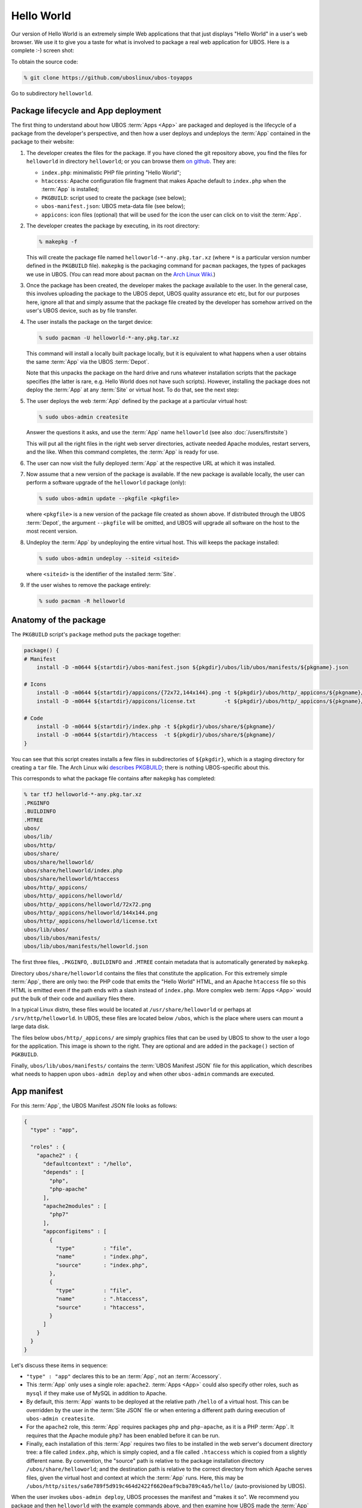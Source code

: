 Hello World
===========

Our version of Hello World is an extremely simple Web applications that that just displays
"Hello World" in a user's web browser. We use it to give you a taste for what is involved
to package a real web application
for UBOS. Here is a complete :-) screen shot:

.. image:: /images/helloworld-screenshot.png

To obtain the source code:

.. code-block:: none

   % git clone https://github.com/uboslinux/ubos-toyapps

Go to subdirectory ``helloworld``.

Package lifecycle and App deployment
------------------------------------

The first thing to understand about how UBOS :term:`Apps <App>` are packaged and deployed is the
lifecycle of a package from the developer's perspective, and then how a user deploys
and undeploys the :term:`App` contained in the package to their website:

#. The developer creates the files for the package. If you have cloned the git repository above,
   you find the files for ``helloworld`` in directory ``helloworld``; or you can browse
   them `on github <https://github.com/uboslinux/ubos-toyapps/tree/master/helloworld>`_. They
   are:

   * ``index.php``: minimalistic PHP file printing "Hello World";
   * ``htaccess``: Apache configuration file fragment that makes Apache default to
     ``index.php`` when the :term:`App` is installed;
   * ``PKGBUILD``: script used to create the package (see below);
   * ``ubos-manifest.json``: UBOS meta-data file (see below);
   * ``appicons``: icon files (optional) that will be used for the icon the user can click
     on to visit the :term:`App`.

#. The developer creates the package by executing, in its root directory:

   .. code-block:: none

      % makepkg -f

   This will create the package file named ``helloworld-*-any.pkg.tar.xz`` (where
   ``*`` is a particular version number defined in the ``PKGBUILD`` file).
   ``makepkg`` is the packaging command for ``pacman`` packages, the types of
   packages we use in UBOS. (You can read more about ``pacman`` on the
   `Arch Linux Wiki <https://wiki.archlinux.org/index.php/Pacman>`_.)

#. Once the package has been created, the developer makes the package available to the user.
   In the general case, this involves uploading the package to the UBOS depot, UBOS quality
   assurance etc etc, but for our purposes here, ignore all that and simply assume that the
   package file created by the developer has somehow arrived on the user's UBOS device,
   such as by file transfer.

#. The user installs the package on the target device:

   .. code-block:: none

      % sudo pacman -U helloworld-*-any.pkg.tar.xz

   This command will install a locally built package locally, but it is equivalent to
   what happens when a user obtains the same :term:`App` via the UBOS :term:`Depot`.

   Note that this unpacks the package on the hard drive and runs whatever installation
   scripts that the package specifies (the latter is rare, e.g. Hello World does not
   have such scripts). However, installing the package does not deploy the :term:`App` at any
   :term:`Site` or virtual host. To do that, see the next step:

#. The user deploys the web :term:`App` defined by the package at a particular virtual host:

   .. code-block:: none

      % sudo ubos-admin createsite

   Answer the questions it asks, and use the :term:`App` name ``helloworld`` (see also
   :doc:`/users/firstsite`)

   This will put all the right files in the right web server directories, activate
   needed Apache modules, restart servers, and the like. When this command completes,
   the :term:`App` is ready for use.

#. The user can now visit the fully deployed :term:`App` at the respective URL at which it
   was installed.

#. Now assume that a new version of the package is available. If the new package is available
   locally, the user can perform a software upgrade of the ``helloworld`` package (only):

   .. code-block:: none

      % sudo ubos-admin update --pkgfile <pkgfile>

   where ``<pkgfile>`` is a new version of the package file created as shown above.
   If distributed through the UBOS :term:`Depot`, the argument ``--pkgfile`` will be
   omitted, and UBOS will upgrade all software on the host to the most recent version.

#. Undeploy the :term:`App` by undeploying the entire virtual host. This will keeps the
   package installed:

   .. code-block:: none

      % sudo ubos-admin undeploy --siteid <siteid>

   where ``<siteid>`` is the identifier of the installed :term:`Site`.

#. If the user wishes to remove the package entirely:

   .. code-block:: none

      % sudo pacman -R helloworld

Anatomy of the package
----------------------

The ``PKGBUILD`` script's ``package`` method puts the package together:

.. code-block:: none

   package() {
   # Manifest
       install -D -m0644 ${startdir}/ubos-manifest.json ${pkgdir}/ubos/lib/ubos/manifests/${pkgname}.json

   # Icons
       install -D -m0644 ${startdir}/appicons/{72x72,144x144}.png -t ${pkgdir}/ubos/http/_appicons/${pkgname}/
       install -D -m0644 ${startdir}/appicons/license.txt         -t ${pkgdir}/ubos/http/_appicons/${pkgname}/

   # Code
       install -D -m0644 ${startdir}/index.php -t ${pkgdir}/ubos/share/${pkgname}/
       install -D -m0644 ${startdir}/htaccess  -t ${pkgdir}/ubos/share/${pkgname}/
   }

You can see that this script creates installs a few files in subdirectories of ``${pkgdir}``,
which is a staging directory for creating a ``tar`` file. The Arch Linux wiki
`describes PKGBUILD <https://wiki.archlinux.org/index.php/Creating_packages>`_;
there is nothing UBOS-specific about this.

This corresponds to what the package file contains after ``makepkg`` has completed:

.. code-block:: none

   % tar tfJ helloworld-*-any.pkg.tar.xz
   .PKGINFO
   .BUILDINFO
   .MTREE
   ubos/
   ubos/lib/
   ubos/http/
   ubos/share/
   ubos/share/helloworld/
   ubos/share/helloworld/index.php
   ubos/share/helloworld/htaccess
   ubos/http/_appicons/
   ubos/http/_appicons/helloworld/
   ubos/http/_appicons/helloworld/72x72.png
   ubos/http/_appicons/helloworld/144x144.png
   ubos/http/_appicons/helloworld/license.txt
   ubos/lib/ubos/
   ubos/lib/ubos/manifests/
   ubos/lib/ubos/manifests/helloworld.json

The first three files, ``.PKGINFO``, ``.BUILDINFO`` and ``.MTREE`` contain metadata that is
automatically generated by ``makepkg``.

Directory ``ubos/share/helloworld`` contains the files that constitute the application. For this
extremely simple :term:`App`, there are only two: the PHP code that emits the "Hello World" HTML,
and an Apache ``htaccess`` file so this HTML is emitted even if the path ends
with a slash instead of ``index.php``. More complex web :term:`Apps <App>` would put the bulk of their
code and auxiliary files there.

In a typical Linux distro, these files would be located at ``/usr/share/helloworld`` or
perhaps at ``/srv/http/helloworld``. In UBOS, these files are located below ``/ubos``, which
is the place where users can mount a large data disk.

.. image:: /images/helloworld-icon.png
   :class: right

The files below ``ubos/http/_appicons/`` are simply graphics files that can be used
by UBOS to show to the user a logo for the application. This image is shown to the right.
They are optional and are added in the ``package()`` section of ``PGKBUILD``.

Finally, ``ubos/lib/ubos/manifests/`` contains the :term:`UBOS Manifest JSON` file for this
application, which describes what needs to happen upon ``ubos-admin deploy`` and when
other ``ubos-admin`` commands are executed.

App manifest
------------

For this :term:`App`, the UBOS Manifest JSON file looks as follows:

.. code-block:: json

   {
     "type" : "app",

     "roles" : {
       "apache2" : {
         "defaultcontext" : "/hello",
         "depends" : [
           "php",
           "php-apache"
         ],
         "apache2modules" : [
           "php7"
         ],
         "appconfigitems" : [
           {
             "type"         : "file",
             "name"         : "index.php",
             "source"       : "index.php",
           },
           {
             "type"         : "file",
             "name"         : ".htaccess",
             "source"       : "htaccess",
           }
         ]
       }
     }
   }

Let's discuss these items in sequence:

* ``"type" : "app"`` declares this to be an :term:`App`, not an :term:`Accessory`.

* This :term:`App` only uses a single role: ``apache2``. :term:`Apps <App>` could also specify other roles,
  such as ``mysql`` if they make use of MySQL in addition to Apache.

* By default, this :term:`App` wants to be deployed at the relative path ``/hello`` of a
  virtual host. This can be overridden by the user in the :term:`Site JSON` file or when
  entering a different path during execution of ``ubos-admin createsite``.

* For the ``apache2`` role, this :term:`App` requires packages ``php`` and ``php-apache``, as it
  is a PHP :term:`App`. It requires that the Apache module ``php7`` has been enabled before it
  can be run.

* Finally, each installation of this :term:`App` requires two files to be installed in the
  web server's document directory tree: a file called ``index.php``, which is simply copied,
  and a file called ``.htaccess`` which is copied from a slightly different name. By
  convention, the "source" path is relative to the package installation directory
  ``/ubos/share/helloworld``; and the destination path is relative to the correct directory
  from which Apache serves files, given the virtual host and context at which the :term:`App` runs.
  Here, this may be ``/ubos/http/sites/sa6e789f5d919c464d2422f6620eaf9cba789c4a5/hello/``
  (auto-provisioned by UBOS).

When the user invokes ``ubos-admin deploy``, UBOS processes the manifest and "makes it so".
We recommend you package and then ``helloworld`` with the example commands above, and
then examine how UBOS made the :term:`App` appear.

When the user invokes ``ubos-admin undeploy``, UBOS processes the manifest in reverse
sequence, and restores the system to its previous state.
